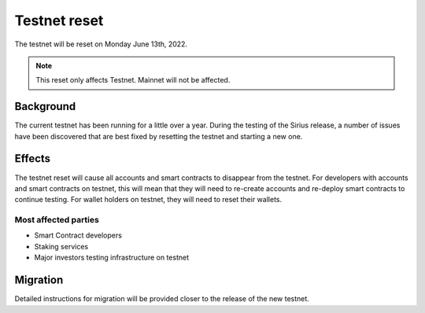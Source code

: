 .. _sirius-testnet-reset:

=============
Testnet reset
=============

The testnet will be reset on Monday June 13th, 2022.

.. Note::

    This reset only affects Testnet. Mainnet will not be affected.

Background
==========

The current testnet has been running for a little over a year. During the testing of the Sirius release, a number of issues have been discovered that are best fixed by resetting the testnet and starting a new one.

Effects
=======

The testnet reset will cause all accounts and smart contracts to disappear from the testnet. For developers with accounts and smart contracts on testnet, this will mean that they will need to re-create accounts and re-deploy smart contracts to continue testing. For wallet holders on testnet, they will need to reset their wallets.

Most affected parties
---------------------

- Smart Contract developers
- Staking services
- Major investors testing infrastructure on testnet

Migration
=========

Detailed instructions for migration will be provided closer to the release of the new testnet.
